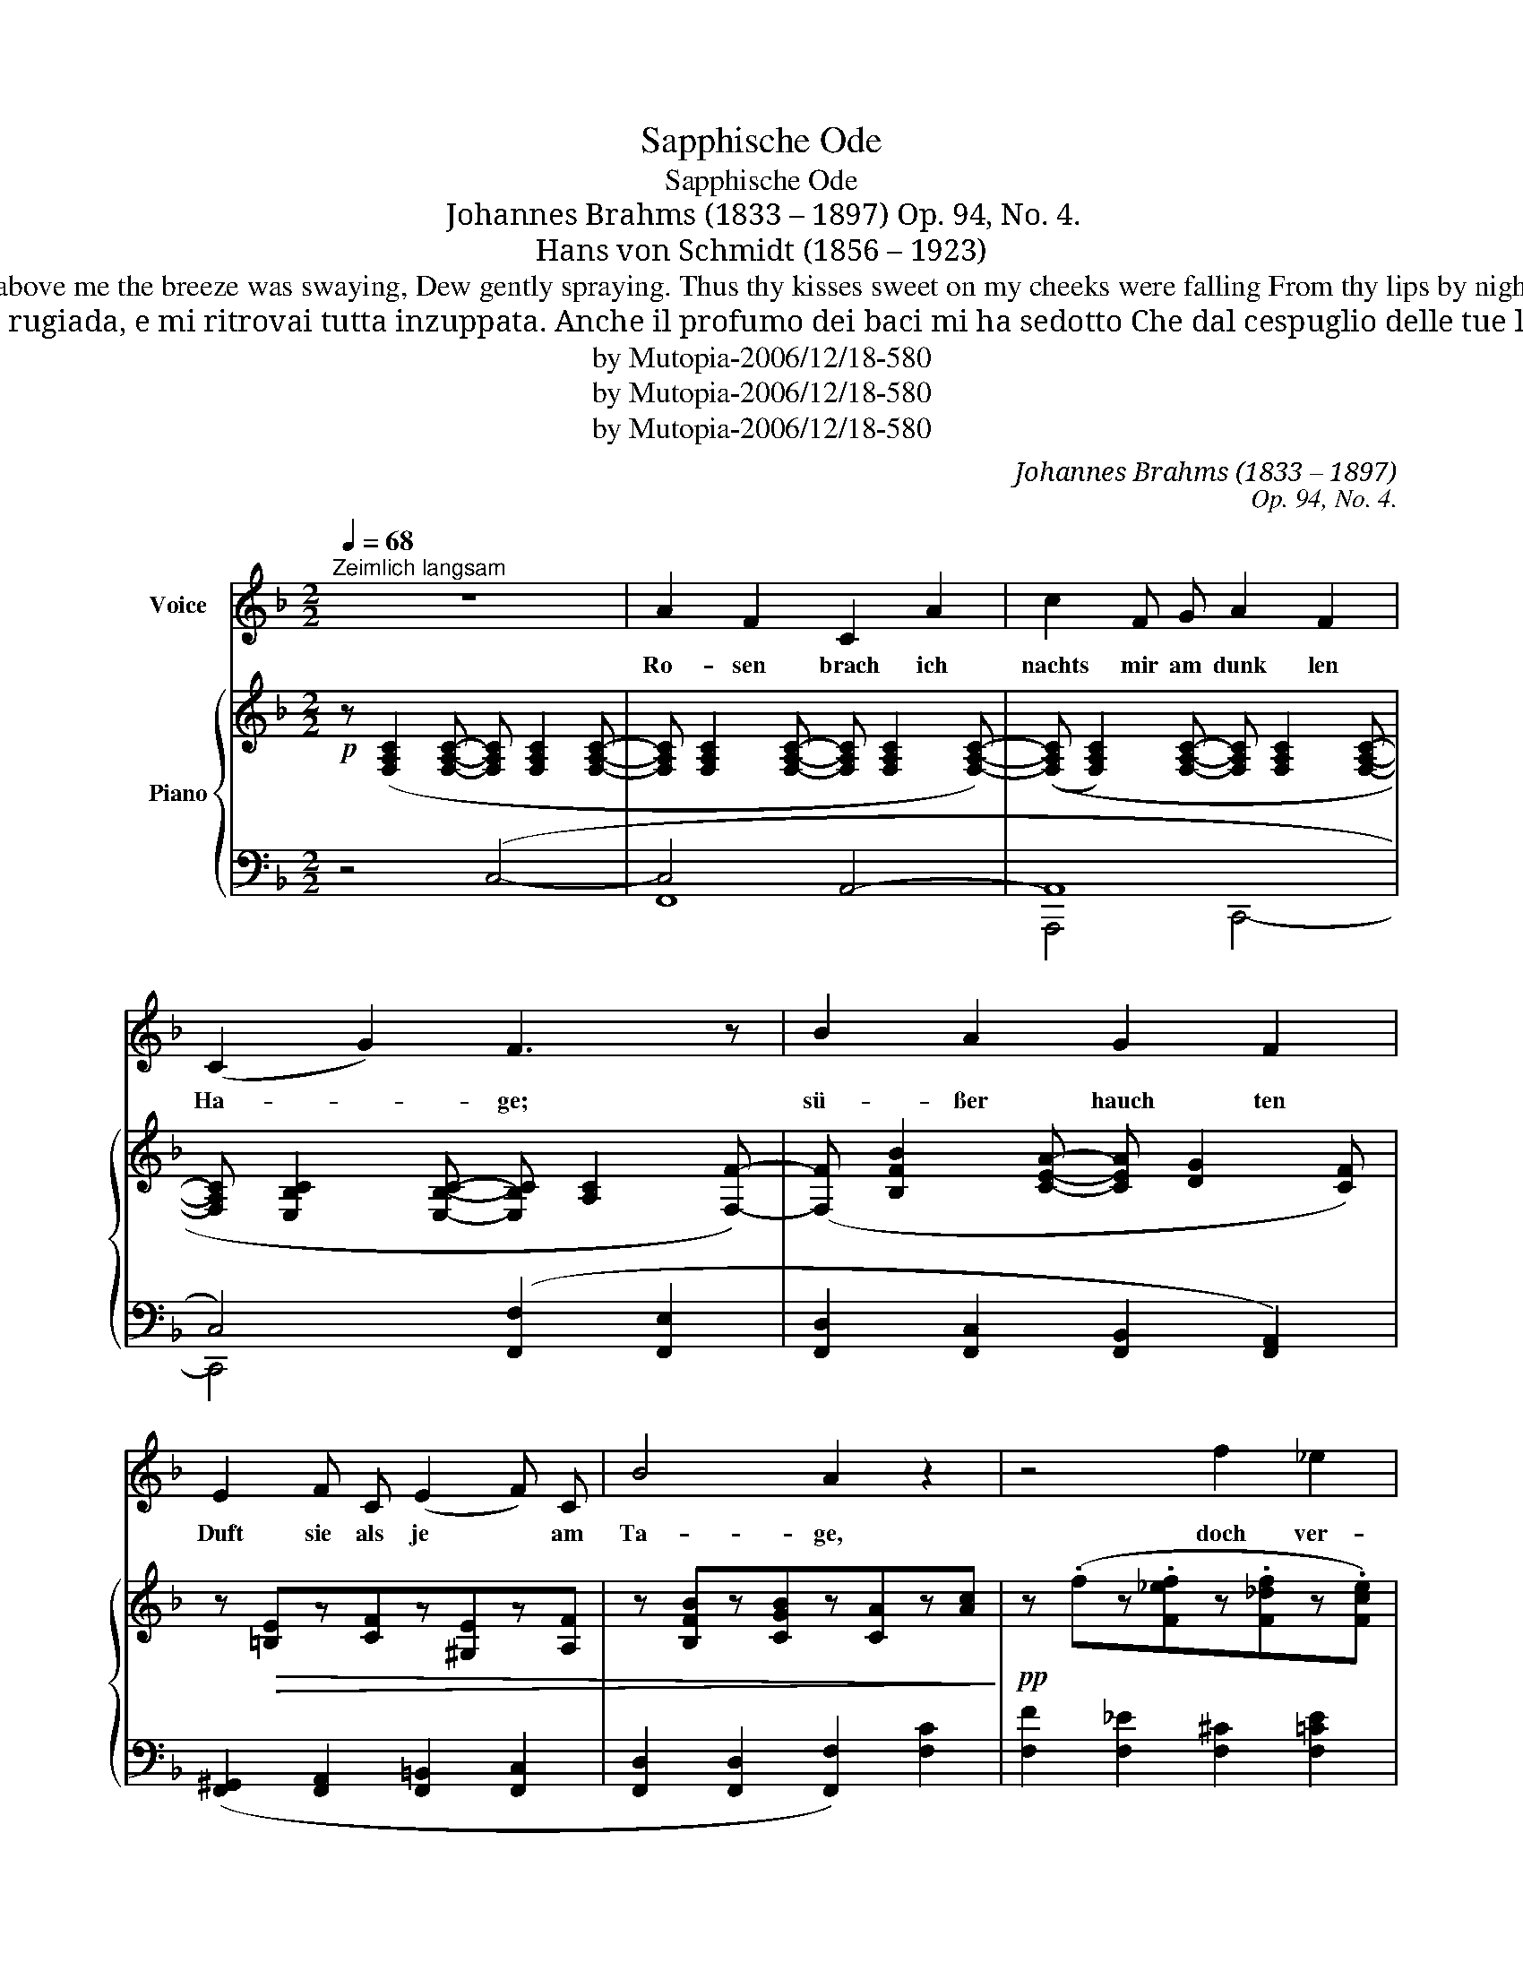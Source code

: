 X:1
T:Sapphische Ode
T:Sapphische Ode
T:Johannes Brahms (1833 – 1897) Op. 94, No. 4.
T:Hans von Schmidt (1856 – 1923)
T:Roses culled by night from the hedges darkling, Sweeter are than those when the day is sparkling; As the boughs above me the breeze was swaying, Dew gently spraying. Thus thy kisses sweet on my cheeks were falling From thy lips by night, dew and flow'r recalling! For from eyes, the soul's emotion showing, Tear drops were flowing! George Cooper
T:Rose ho colto, di notte, dal cespuglio oscuro; più che di giorno esalavano profumo; e i rami scossi sparsero rugiada, e mi ritrovai tutta inzuppata. Anche il profumo dei baci mi ha sedotto Che dal cespuglio delle tue labbra ho raccolto: ed anche da te, nell’animo turbata, più di una lacrima è caduta. Ferdinando Albeggiani
T:by Mutopia-2006/12/18-580
T:by Mutopia-2006/12/18-580
T:by Mutopia-2006/12/18-580
C:Johannes Brahms (1833 – 1897)
C:Op. 94, No. 4.
Z:Hans von Schmidt (1856 – 1923)
Z:by Mutopia-2006/12/18-580
%%score 1 { 2 | ( 3 4 ) }
L:1/8
Q:1/4=68
M:2/2
K:F
V:1 treble nm="Voice"
V:2 treble nm="Piano"
V:3 bass 
V:4 bass 
V:1
"^Zeimlich langsam" z8 | A2 F2 C2 A2 | c2 F G A2 F2 | (C2 G2) F3 z | B2 A2 G2 F2 | %5
w: |Ro- sen brach ich|nachts mir am dunk len|Ha- * ge;|sü- ßer hauch ten|
 E2 F C (E2 F) C | B4 A2 z2 | z4 f2 _e2 |[M:2/4] _d2 c2 =B2 c _A (B2 c) A |[M:2/2] G4 G2 z2 | %10
w: Duft sie als je * am|Ta- ge,|doch ver-|streu- ten reich die be- weg- * ten|Ä- ste,|
[M:2/4] =A8- A2 G D |[M:2/2] (F4 E2{FE} DE) | F2 z2 z4 | z8 | z8 | z8 | A2 F2 C2 A2 | %17
w: Tau, * der mich|nä _ _ _|ßte.||||Auch der Küs se|
 c2 F G A2 F2 | (C2 G2) F4 | B2 A2 G2 F2 | E2 F C ^G2 A F | d4 c2 z2 | z4 f2 _e2 | %23
w: Duft mich wie nie be-|rück * te,|die ich nachts vom|Strauch dei ner Lip- * pen|pflück- te:|doch auch|
[M:2/4] ^c2 =c2 =B2 c _A (G2 A) F |[M:2/2] D4 C2 z2 |[M:2/4] (F4 ^F4 A2) G D | %26
w: dir, be- wegt im Ge- müt * gleich|je- nen,|tau- * * ten die|
[M:2/2] (=F4 E2{FE} DE) | F2 z2 z4 | z8 | !fermata!z8 |] %30
w: Trä _ _ _|nen.|||
V:2
!p! z ([F,A,C]2 [F,A,C]- [F,A,C] [F,A,C]2 [F,A,C]- | %1
 [F,A,C] [F,A,C]2 [F,A,C]- [F,A,C] [F,A,C]2 [F,A,C]-) | %2
 (([F,A,C] [F,A,C]2) [F,A,C]- [F,A,C] [F,A,C]2 [F,A,C]- | %3
 [F,A,C] [E,B,C]2 [E,B,C]- [E,B,C] [A,C]2 [F,F]-) | ([F,F] [B,FB]2 [CEA]- [CEA] [DG]2 [CF]) | %5
 z!>(! [=B,E]z[CF]z[^G,E]z[A,F] | z [B,FB]z[CGB]z[CA]z[Ac]!>)! | %7
!pp! z (.fz.[F_ef]z.[F_df]z.[Fce]) | %8
[M:2/4]!<(! z (.[FB_d]z.[F_Ac]!<)!z!>(!.[FGB]z.[FAc]z.[FGB]z.[FAc]) | %9
[M:2/2] z (.[=B,DG]z.[B,DG]z.[CG]z!>)!.[CG]) | %10
[M:2/4]!<(! z ([=A,CF=A]2 [A,CFA]2 [A,C^FA]2!<)!!>(! [A,CFA]2 [A,=B,=FA]2!>)! [G,B,FG]) | %11
[M:2/2] z ([A,CF]2 [A,CF]2 [G,_B,E]2 [G,B,E]) |!<(! z ([A,F]2 [FA]2 [EAc]2 [_EAc]- | %13
 [EAc]) ([DB]2 [Bd]2 [Adf]2!<)! [_Adf]- | [_Adf]) ([Gdf]2 [FGd]2 [DF=B]2 [=B,FG]- | %15
 [B,FG] [CE_B]2 [_B,EG]2 [G,B,E]2 [E,B,C]) | z ([F,A,C]2 [F,A,C]2 [F,A,C]2 [F,A,C]- | %17
 [F,A,C] [F,A,C]2 [F,A,C]2 [F,A,C]2 [F,A,C]-) | ([F,A,C] [E,B,C]2 [E,B,C]2 [A,C]2 [F,F]- | %19
 [F,F] [B,FB]2 [CEA]- [CEA] [DG]2 [CF]) |!<(! z .[=B,E]z.[CF]z.[B,E^G]z.[CFA]!<)! | %21
!>(! z .[DBd]z.[FBd]z.[FAc]z.[Ac]!>)! |!pp! z (.fz.[F_ef]z.[F_df]z.[Fce]) | %23
[M:2/4]!<(! z (.[FB_d]z.[F_Ac]z.[FG_c]!<)!!>(!z.[FA=c]z.[_CFG]z.[=CFA])!>)! | %24
[M:2/2]!>(! z [G,=B,D]2 [G,B,D]2 [G,_B,C]2 [G,B,C]!>)! | %25
[M:2/4]!<(! z [A,CF]2 [A,CF] z!<)!!>(! [A,C^F]2 [A,CF] z [=B,D=FA]2 [G,B,FG]!>)! | %26
[M:2/2] z [A,CF]2 [A,CF] z [G,_B,E]2 [G,B,E] | %27
[K:bass] z!<(! [A,CF]2 [F,A,C]2 [E,A,C]2 [_E,A,C]-!<)! | %28
!>(! [E,A,C] [D,F,C]2 [D,F,B,]2!>)! [^C,F,B,]2 [C,=E,B,]- |!pp! [C,E,B,]2 !fermata![=C,F,A,]6 |] %30
V:3
 z4 (C,4- | C,4 A,,4- | A,,8 | C,4) ([F,,F,]2 [F,,E,]2 | [F,,D,]2 [F,,C,]2 [F,,B,,]2 [F,,A,,]2) | %5
 ([F,,^G,,]2 [F,,A,,]2 [F,,=B,,]2 [F,,C,]2 | [F,,D,]2 [F,,D,]2 [F,,F,]2) [F,C]2 | %7
 [F,F]2 [F,_E]2 [F,^C]2 [F,=CE]2 | %8
[M:2/4] ([F,B,_D]2 [F,_A,C]2 [F,G,=A,]2 [F,A,C]2 [F,G,B,]2 [F,A,C]2) |[M:2/2] [F,,F,]4 [E,,E,]4 | %10
[M:2/4] ([_E,,_E,]4 [D,,D,]4 [G,,,G,,]4) |[M:2/2] C,,4- [C,,C,-]4 | (C,4 F,4- | F,4 B,4) | G,8- | %15
 G,4 C,4- | C,4 A,,4 | A,,8 | C,4 ([F,,F,]2 E,2 | [F,,D,]2 [F,,C,]2 [F,,B,,]2 [F,,A,,]2) | %20
 ([F,,^G,,]2 [F,,A,,]2 [F,,=B,,]2 [F,,C,]2 | [F,,B,,]2 [F,,D,]2 [F,,F,]2) [F,C]2 | %22
 ([F,F]2 [F,_E]2 [F,_D]2 [F,CE]2) | %23
[M:2/4] ([F,B,_D]2 [F,_A,C]2 [F,G,=B,]2 [F,A,C]2 [F,,=B,,F,]2 [F,,C,F,]2) | %24
[M:2/2] ([F,,F,]4 [E,,E,]4) |[M:2/4] ([_E,,_E,]4 [D,,D,]4 [G,,,G,,]4) |[M:2/2] C,,4- [C,,C,]4 | %27
 [F,,C,]4 F,,4 | [B,,,B,,]4 [F,,,F,,]4 | !fermata![F,,,F,,]8 |] %30
V:4
 x8 | F,,8 | A,,,4 C,,4- | C,,4 x4 | x8 | x8 | x8 | x8 |[M:2/4] x12 |[M:2/2] x8 |[M:2/4] x12 | %11
[M:2/2] x8 | F,,8 | B,,8 | (=B,,4 G,,4 | C,4 C,,4) | F,,8 | A,,,4 C,,4- | C,,4 x4 | x8 | x8 | x8 | %22
 x8 |[M:2/4] x12 |[M:2/2] x8 |[M:2/4] x12 |[M:2/2] x8 | x8 | x8 | x8 |] %30

